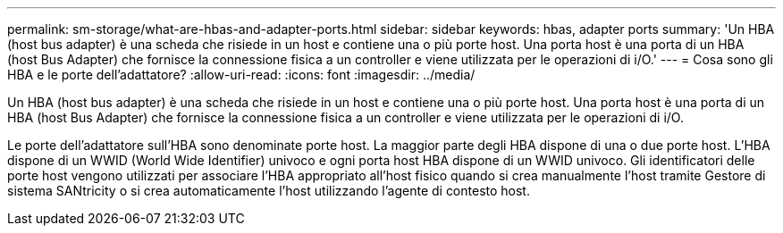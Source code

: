 ---
permalink: sm-storage/what-are-hbas-and-adapter-ports.html 
sidebar: sidebar 
keywords: hbas, adapter ports 
summary: 'Un HBA (host bus adapter) è una scheda che risiede in un host e contiene una o più porte host. Una porta host è una porta di un HBA (host Bus Adapter) che fornisce la connessione fisica a un controller e viene utilizzata per le operazioni di i/O.' 
---
= Cosa sono gli HBA e le porte dell'adattatore?
:allow-uri-read: 
:icons: font
:imagesdir: ../media/


[role="lead"]
Un HBA (host bus adapter) è una scheda che risiede in un host e contiene una o più porte host. Una porta host è una porta di un HBA (host Bus Adapter) che fornisce la connessione fisica a un controller e viene utilizzata per le operazioni di i/O.

Le porte dell'adattatore sull'HBA sono denominate porte host. La maggior parte degli HBA dispone di una o due porte host. L'HBA dispone di un WWID (World Wide Identifier) univoco e ogni porta host HBA dispone di un WWID univoco. Gli identificatori delle porte host vengono utilizzati per associare l'HBA appropriato all'host fisico quando si crea manualmente l'host tramite Gestore di sistema SANtricity o si crea automaticamente l'host utilizzando l'agente di contesto host.
